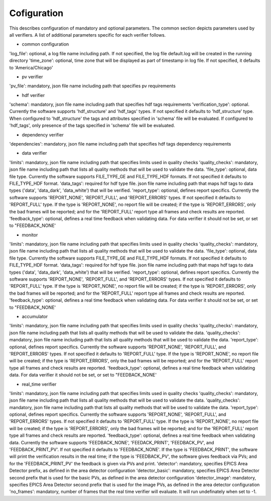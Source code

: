 ============
Cofiguration
============

This describes configuration of mandatory and optional parameters. The common section depicts parameters used by all
verifiers. A list of additional parameters specific for each verifier follows.

- common configuration
'log_file':
optional, a log file name including path. If not specified, the log file default.log will be created in the running
directory
'time_zone':
optional, time zone that will be displayed as part of timestamp in log file. If not specified, it defaults to
'America/Chicago'

- pv verifier
'pv_file':
mandatory, json file name including path that specifies pv requirements

- hdf verifier
'schema':
mandatory, json file name including path that specifies hdf tags requirements
'verification_type':
optional. Currently the software supports 'hdf_structure' and 'hdf_tags' types. If not specified it defaults to
'hdf_structure' type. When configured to 'hdf_structure' the tags and attributes specified in 'schema' file will be
evaluated. If configured to 'hdf_tags', only presence of the tags specified in 'schema' file will be evaluated.

- dependency verifier
'dependencies':
mandatory, json file name including path that specifies hdf tags dependency requirements

- data verifier
'limits':
mandatory, json file name including path that specifies limits used in quality checks 'quality_checks': mandatory,
json file name including path that lists all quality methods that will be used to validate the data.
'file_type':
optional, data file type. Currently the software supports FILE_TYPE_GE and FILE_TYPE_HDF formats. If not specified it
defaults to FILE_TYPE_HDF format.
'data_tags':
required for hdf type file. json file name including path that maps hdf tags to data types ('data', 'data_dark',
'data_white') that will be verified.
'report_type':
optional, defines report specifics. Currently the software supports 'REPORT_NONE', 'REPORT_FULL', and 'REPORT_ERRORS'
types. If not specified it defaults to 'REPORT_FULL' type. If the type is 'REPORT_NONE', no report file will be created;
if the type is 'REPORT_ERRORS', only the bad frames will be reported; and for the 'REPORT_FULL' report type all frames
and check results are reported.
'feedback_type':
optional, defines a real time feedback when validating data. For data verifier it should not be set, or set to
"FEEDBACK_NONE'

- monitor
'limits':
mandatory, json file name including path that specifies limits used in quality checks 'quality_checks': mandatory,
json file name including path that lists all quality methods that will be used to validate the data.
'file_type':
optional, data file type. Currently the software supports FILE_TYPE_GE and FILE_TYPE_HDF formats. If not specified it
defaults to FILE_TYPE_HDF format.
'data_tags':
required for hdf type file. json file name including path that maps hdf tags to data types ('data', 'data_dark',
'data_white') that will be verified.
'report_type':
optional, defines report specifics. Currently the software supports 'REPORT_NONE', 'REPORT_FULL', and 'REPORT_ERRORS'
types. If not specified it defaults to 'REPORT_FULL' type. If the type is 'REPORT_NONE', no report file will be created;
if the type is 'REPORT_ERRORS', only the bad frames will be reported; and for the 'REPORT_FULL' report type all frames
and check results are reported.
'feedback_type':
optional, defines a real time feedback when validating data. For data verifier it should not be set, or set to
"FEEDBACK_NONE'

- accumulator
'limits':
mandatory, json file name including path that specifies limits used in quality checks 'quality_checks': mandatory,
json file name including path that lists all quality methods that will be used to validate the data.
'quality_checks':
mandatory, json file name including path that lists all quality methods that will be used to validate the data.
'report_type':
optional, defines report specifics. Currently the software supports 'REPORT_NONE', 'REPORT_FULL', and 'REPORT_ERRORS'
types. If not specified it defaults to 'REPORT_FULL' type. If the type is 'REPORT_NONE', no report file will be created;
if the type is 'REPORT_ERRORS', only the bad frames will be reported; and for the 'REPORT_FULL' report type all frames
and check results are reported.
'feedback_type':
optional, defines a real time feedback when validating data. For data verifier it should not be set, or set to
"FEEDBACK_NONE'

- real_time verifier
'limits':
mandatory, json file name including path that specifies limits used in quality checks 'quality_checks': mandatory,
json file name including path that lists all quality methods that will be used to validate the data.
'quality_checks':
mandatory, json file name including path that lists all quality methods that will be used to validate the data.
'report_type':
optional, defines report specifics. Currently the software supports 'REPORT_NONE', 'REPORT_FULL', and 'REPORT_ERRORS'
types. If not specified it defaults to 'REPORT_FULL' type. If the type is 'REPORT_NONE', no report file will be created;
if the type is 'REPORT_ERRORS', only the bad frames will be reported; and for the 'REPORT_FULL' report type all frames
and check results are reported.
'feedback_type':
optional, defines a real time feedback when validating data. Currently the software supports 'FEEDBACK_NONE',
'FEEDACK_PRINT', 'FEEDBACK_PV', and 'FEEDBACK_PRINT_PV'. If not specified it defaults to 'FEEDBACK_NONE'. If the type
is 'FEEDBACK_PRINT', the software will print the verification results in the real time; if the type is 'FEEDBACK_PV',
the software gives feedback via PVs; and for the 'FEEDBACK_PRINT_PV' the feedback is given via PVs and print.
'detector':
mandatory, specifies EPICS Area Detector prefix, as defined in the area detector configuration
'detector_basic':
mandatory, specifies EPICS Area Detector second prefix that is used for the basic PVs, as defined in the area detector
configuration
'detector_image':
mandatory, specifies EPICS Area Detector second prefix that is used for the image PVs, as defined in the area detector
configuration
'no_frames':
mandatory, number of frames that the real time verifier will evaluate. It will run undefinately when set to -1.

